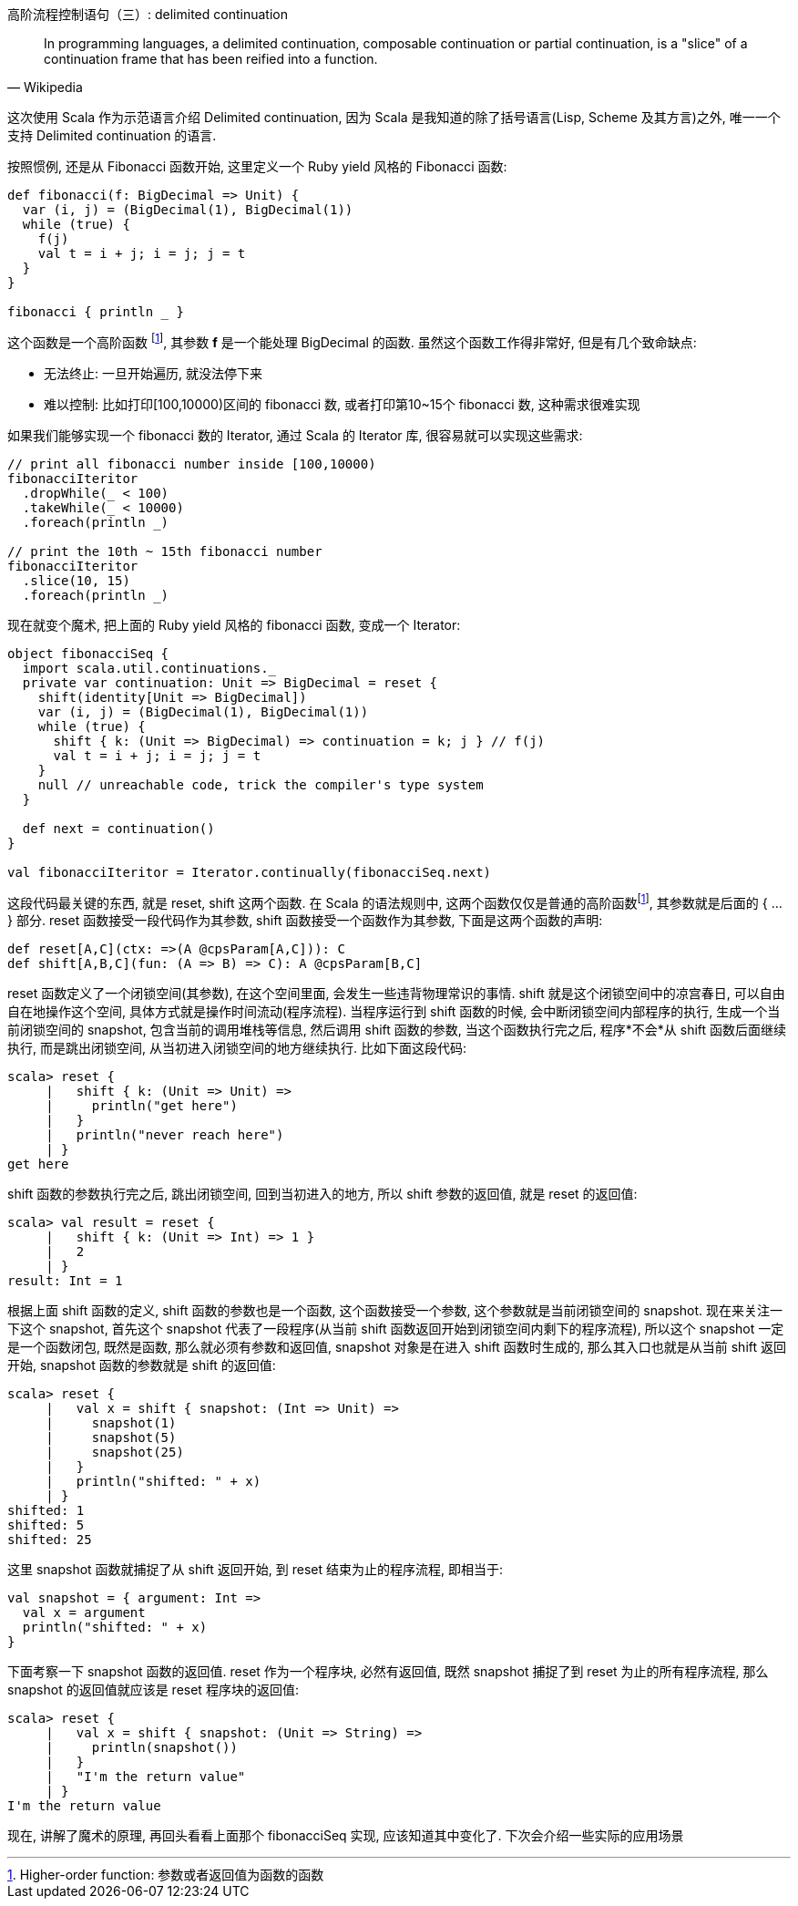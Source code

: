 :tag1: functional programming

高阶流程控制语句（三）: delimited continuation
==============================================

[quote, Wikipedia]
______
In programming languages, a delimited continuation, composable continuation or partial continuation, is a "slice" of a continuation frame that has been reified into a function.
______

这次使用 Scala 作为示范语言介绍 Delimited continuation, 因为 Scala 是我知道的除了括号语言(Lisp, Scheme 及其方言)之外, 唯一一个支持 Delimited continuation 的语言. 

按照惯例, 还是从 Fibonacci 函数开始, 这里定义一个 Ruby yield 风格的 Fibonacci 函数:
[source,scala]
---------------------------------------------------------------------
def fibonacci(f: BigDecimal => Unit) {
  var (i, j) = (BigDecimal(1), BigDecimal(1))
  while (true) {
    f(j)
    val t = i + j; i = j; j = t
  }
}

fibonacci { println _ }
---------------------------------------------------------------------
这个函数是一个高阶函数 footnoteref:[hof, Higher-order function: 参数或者返回值为函数的函数], 其参数 *f* 是一个能处理 BigDecimal 的函数. 虽然这个函数工作得非常好, 但是有几个致命缺点:

 * 无法终止: 一旦开始遍历, 就没法停下来
 * 难以控制: 比如打印[100,10000)区间的 fibonacci 数, 或者打印第10~15个 fibonacci 数, 这种需求很难实现


如果我们能够实现一个 fibonacci 数的 Iterator, 通过 Scala 的 Iterator 库, 很容易就可以实现这些需求:
[source,scala]
---------------------------------------------------------------------
// print all fibonacci number inside [100,10000)
fibonacciIteritor
  .dropWhile(_ < 100)
  .takeWhile(_ < 10000)
  .foreach(println _)

// print the 10th ~ 15th fibonacci number
fibonacciIteritor
  .slice(10, 15)
  .foreach(println _)
---------------------------------------------------------------------

现在就变个魔术, 把上面的 Ruby yield 风格的 fibonacci 函数, 变成一个 Iterator:
[source,scala]
---------------------------------------------------------------------
object fibonacciSeq {
  import scala.util.continuations._
  private var continuation: Unit => BigDecimal = reset {
    shift(identity[Unit => BigDecimal])
    var (i, j) = (BigDecimal(1), BigDecimal(1))
    while (true) {
      shift { k: (Unit => BigDecimal) => continuation = k; j } // f(j)
      val t = i + j; i = j; j = t
    }
    null // unreachable code, trick the compiler's type system
  }

  def next = continuation()
}

val fibonacciIteritor = Iterator.continually(fibonacciSeq.next)
---------------------------------------------------------------------

这段代码最关键的东西, 就是 reset, shift 这两个函数. 在 Scala 的语法规则中, 这两个函数仅仅是普通的高阶函数footnoteref:[hof], 其参数就是后面的 { ... } 部分. reset 函数接受一段代码作为其参数, shift 函数接受一个函数作为其参数, 下面是这两个函数的声明:
[source,scala]
---------------------------------------------------------------------
def reset[A,C](ctx: =>(A @cpsParam[A,C])): C
def shift[A,B,C](fun: (A => B) => C): A @cpsParam[B,C]
---------------------------------------------------------------------

reset 函数定义了一个闭锁空间(其参数), 在这个空间里面, 会发生一些违背物理常识的事情. shift 就是这个闭锁空间中的凉宫春日, 可以自由自在地操作这个空间, 具体方式就是操作时间流动(程序流程). 当程序运行到 shift 函数的时候, 会中断闭锁空间内部程序的执行, 生成一个当前闭锁空间的 snapshot, 包含当前的调用堆栈等信息, 然后调用 shift 函数的参数, 当这个函数执行完之后, 程序*不会*从 shift 函数后面继续执行, 而是跳出闭锁空间, 从当初进入闭锁空间的地方继续执行. 比如下面这段代码:
[source,scala]
---------------------------------------------------------------------
scala> reset {
     |   shift { k: (Unit => Unit) =>
     |     println("get here")
     |   }
     |   println("never reach here")
     | }
get here
---------------------------------------------------------------------

shift 函数的参数执行完之后, 跳出闭锁空间, 回到当初进入的地方, 所以 shift 参数的返回值, 就是 reset 的返回值:
[source,scala]
---------------------------------------------------------------------
scala> val result = reset {
     |   shift { k: (Unit => Int) => 1 }
     |   2
     | }
result: Int = 1
---------------------------------------------------------------------

根据上面 shift 函数的定义, shift 函数的参数也是一个函数, 这个函数接受一个参数, 这个参数就是当前闭锁空间的 snapshot. 现在来关注一下这个 snapshot, 首先这个 snapshot 代表了一段程序(从当前 shift 函数返回开始到闭锁空间内剩下的程序流程), 所以这个 snapshot 一定是一个函数闭包, 既然是函数, 那么就必须有参数和返回值, snapshot 对象是在进入 shift 函数时生成的, 那么其入口也就是从当前 shift 返回开始, snapshot 函数的参数就是 shift 的返回值:

[source,scala]
---------------------------------------------------------------------
scala> reset {
     |   val x = shift { snapshot: (Int => Unit) =>
     |     snapshot(1)
     |     snapshot(5)
     |     snapshot(25)
     |   }
     |   println("shifted: " + x)
     | }
shifted: 1
shifted: 5
shifted: 25
---------------------------------------------------------------------

这里 snapshot 函数就捕捉了从 shift 返回开始, 到 reset 结束为止的程序流程, 即相当于:
[source,scala]
---------------------------------------------------------------------
val snapshot = { argument: Int =>
  val x = argument
  println("shifted: " + x)
}
---------------------------------------------------------------------

下面考察一下 snapshot 函数的返回值. reset 作为一个程序块, 必然有返回值, 既然 snapshot 捕捉了到 reset 为止的所有程序流程, 那么 snapshot 的返回值就应该是 reset 程序块的返回值:
[source,scala]
---------------------------------------------------------------------
scala> reset {
     |   val x = shift { snapshot: (Unit => String) =>
     |     println(snapshot())
     |   }
     |   "I'm the return value"
     | }
I'm the return value
---------------------------------------------------------------------

现在, 讲解了魔术的原理, 再回头看看上面那个 fibonacciSeq 实现, 应该知道其中变化了. 下次会介绍一些实际的应用场景

